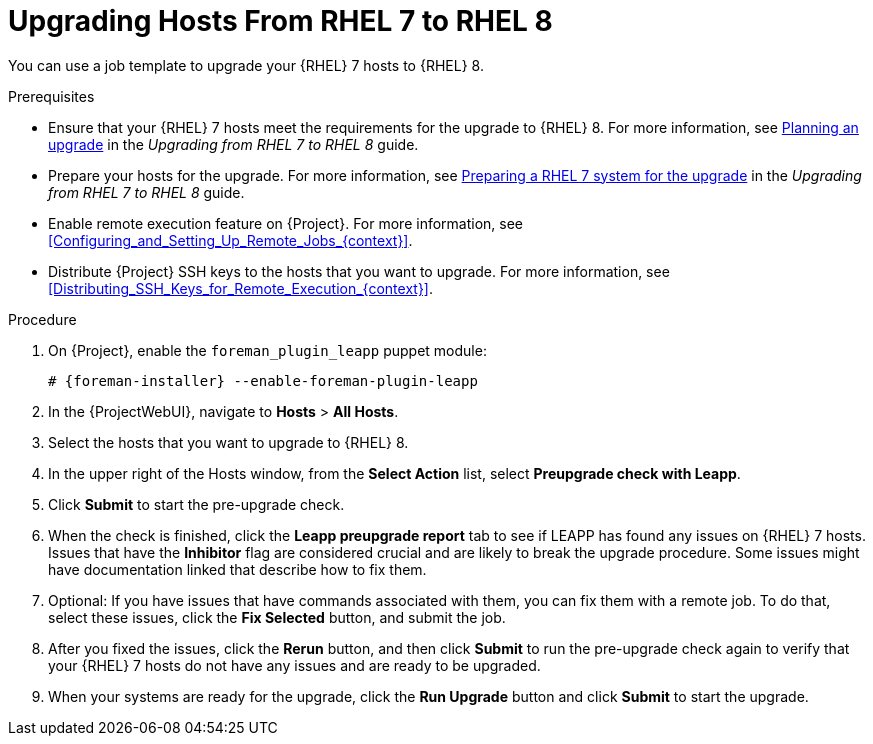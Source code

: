 [id="Upgrading_Hosts_From_RHEL7_to_RHEL8_{context}"]
= Upgrading Hosts From RHEL 7 to RHEL 8

You can use a job template to upgrade your {RHEL} 7 hosts to {RHEL} 8.

.Prerequisites
* Ensure that your {RHEL} 7 hosts meet the requirements for the upgrade to {RHEL} 8.
ifndef::orcharhino[]
For more information, see https://access.redhat.com/documentation/en-us/red_hat_enterprise_linux/8/html/upgrading_from_rhel_7_to_rhel_8/planning-an-upgrade_upgrading-from-rhel-7-to-rhel-8[Planning an upgrade] in the _Upgrading from RHEL 7 to RHEL 8_ guide.
endif::[]
* Prepare your hosts for the upgrade.
ifndef::orcharhino[]
For more information, see https://access.redhat.com/documentation/en-us/red_hat_enterprise_linux/8/html-single/upgrading_from_rhel_7_to_rhel_8/index#preparing-a-rhel-7-system-for-the-upgrade_upgrading-from-rhel-7-to-rhel-8[Preparing a RHEL 7 system for the upgrade] in the _Upgrading from RHEL 7 to RHEL 8_ guide.
endif::[]
* Enable remote execution feature on {Project}.
For more information, see xref:Configuring_and_Setting_Up_Remote_Jobs_{context}[].
* Distribute {Project} SSH keys to the hosts that you want to upgrade.
For more information, see xref:Distributing_SSH_Keys_for_Remote_Execution_{context}[].

.Procedure
. On {Project}, enable the `foreman_plugin_leapp` puppet module:
+
[options="nowrap" subs="+quotes,attributes"]
----
# {foreman-installer} --enable-foreman-plugin-leapp
----
. In the {ProjectWebUI}, navigate to *Hosts* > *All Hosts*.
. Select the hosts that you want to upgrade to {RHEL} 8.
. In the upper right of the Hosts window, from the *Select Action* list, select *Preupgrade check with Leapp*.
. Click *Submit* to start the pre-upgrade check.
. When the check is finished, click the *Leapp preupgrade report* tab to see if LEAPP has found any issues on {RHEL} 7 hosts.
Issues that have the *Inhibitor* flag are considered crucial and are likely to break the upgrade procedure.
Some issues might have documentation linked that describe how to fix them.
. Optional: If you have issues that have commands associated with them, you can fix them with a remote job.
To do that, select these issues, click the *Fix Selected* button, and submit the job.
. After you fixed the issues, click the *Rerun* button, and then click *Submit* to run the pre-upgrade check again to verify that your {RHEL} 7 hosts do not have any issues and are ready to be upgraded.
. When your systems are ready for the upgrade, click the *Run Upgrade* button and click *Submit* to start the upgrade.
